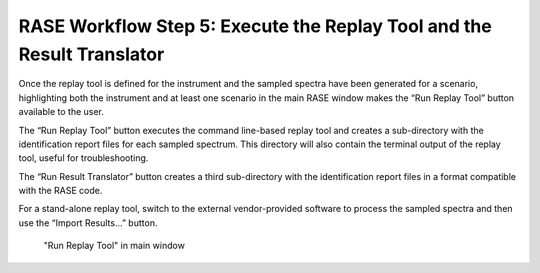 .. _workflowStep5:

***********************************************************************
RASE Workflow Step 5: Execute the Replay Tool and the Result Translator
***********************************************************************


Once the replay tool is defined for the instrument and the sampled spectra have been generated for a scenario, highlighting
both the instrument and at least one scenario in the main RASE window makes the “Run Replay Tool” button available to the user.

The “Run Replay Tool” button executes the command line-based replay tool and creates a sub-directory with the identification
report files for each sampled spectrum. This directory will also contain the terminal output of the replay tool, useful for troubleshooting.

The “Run Result Translator” button creates a third sub-directory with the identification report files in a format compatible with the RASE code.

For a stand-alone replay tool, switch to the external vendor-provided software to process the sampled spectra and then use the 
“Import Results...” button.




.. _rase-WorkflowStep5:

.. figure:: _static/rase_WorkflowStep5.png
    :scale: 20 %

    "Run Replay Tool" in main window
